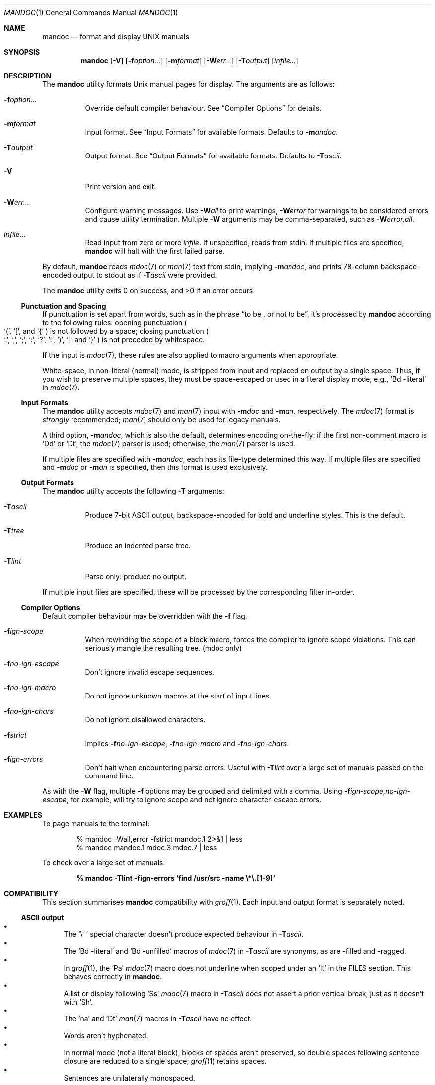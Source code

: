 .\"	$Id: mandoc.1,v 1.14 2009/08/22 23:17:40 schwarze Exp $
.\"
.\" Copyright (c) 2009 Kristaps Dzonsons <kristaps@kth.se>
.\"
.\" Permission to use, copy, modify, and distribute this software for any
.\" purpose with or without fee is hereby granted, provided that the above
.\" copyright notice and this permission notice appear in all copies.
.\"
.\" THE SOFTWARE IS PROVIDED "AS IS" AND THE AUTHOR DISCLAIMS ALL WARRANTIES
.\" WITH REGARD TO THIS SOFTWARE INCLUDING ALL IMPLIED WARRANTIES OF
.\" MERCHANTABILITY AND FITNESS. IN NO EVENT SHALL THE AUTHOR BE LIABLE FOR
.\" ANY SPECIAL, DIRECT, INDIRECT, OR CONSEQUENTIAL DAMAGES OR ANY DAMAGES
.\" WHATSOEVER RESULTING FROM LOSS OF USE, DATA OR PROFITS, WHETHER IN AN
.\" ACTION OF CONTRACT, NEGLIGENCE OR OTHER TORTIOUS ACTION, ARISING OUT OF
.\" OR IN CONNECTION WITH THE USE OR PERFORMANCE OF THIS SOFTWARE.
.\"
.Dd $Mdocdate: August 22 2009 $
.Dt MANDOC 1
.Os
.
.
.Sh NAME
.Nm mandoc
.Nd format and display UNIX manuals
.
.
.Sh SYNOPSIS
.Nm mandoc
.Op Fl V
.Op Fl f Ns Ar option...
.Op Fl m Ns Ar format
.Op Fl W Ns Ar err...
.Op Fl T Ns Ar output
.Op Ar infile...
.
.
.Sh DESCRIPTION
The
.Nm
utility formats
.Ux
manual pages for display.  The arguments are as follows:
.
.Bl -tag -width Ds
.It Fl f Ns Ar option...
Override default compiler behaviour.  See
.Sx Compiler Options
for details.
.
.It Fl m Ns Ar format
Input format.  See
.Sx Input Formats
for available formats.  Defaults to
.Fl m Ns Ar andoc .
.
.It Fl T Ns Ar output
Output format.  See
.Sx Output Formats
for available formats.  Defaults to
.Fl T Ns Ar ascii .
.
.It Fl V
Print version and exit.
.
.It Fl W Ns Ar err...
Configure warning messages.  Use
.Fl W Ns Ar all
to print warnings,
.Fl W Ns Ar error
for warnings to be considered errors and cause utility
termination.  Multiple
.Fl W
arguments may be comma-separated, such as
.Fl W Ns Ar error,all .
.
.It Ar infile...
Read input from zero or more
.Ar infile .
If unspecified, reads from stdin.  If multiple files are specified,
.Nm
will halt with the first failed parse.
.El
.
.Pp
By default,
.Nm
reads
.Xr mdoc 7
or
.Xr man 7
text from stdin, implying
.Fl m Ns Ar andoc ,
and prints 78-column backspace-encoded output to stdout as if
.Fl T Ns Ar ascii
were provided.
.
.Pp
.Ex -std mandoc
.
.
.Ss Punctuation and Spacing
If punctuation is set apart from words, such as in the phrase
.Dq to be \&, or not to be ,
it's processed by
.Nm
according to the following rules:  opening punctuation
.Po
.Sq \&( ,
.Sq \&[ ,
and
.Sq \&{
.Pc
is not followed by a space; closing punctuation
.Po
.Sq \&. ,
.Sq \&, ,
.Sq \&; ,
.Sq \&: ,
.Sq \&? ,
.Sq \&! ,
.Sq \&) ,
.Sq \&]
and
.Sq \&}
.Pc
is not preceded by whitespace.
.
.Pp
If the input is
.Xr mdoc 7 ,
these rules are also applied to macro arguments when appropriate.
.
.Pp
White-space, in non-literal (normal) mode, is stripped from input and
replaced on output by a single space.  Thus, if you wish to preserve multiple
spaces, they must be space-escaped or used in a literal display mode, e.g.,
.Sq \&Bd \-literal
in
.Xr mdoc 7 .
.
.
.Ss Input Formats
The
.Nm
utility accepts
.Xr mdoc 7
and
.Xr man 7
input with
.Fl m Ns Ar doc
and
.Fl m Ns Ar an ,
respectively.  The
.Xr mdoc 7
format is
.Em strongly
recommended;
.Xr man 7
should only be used for legacy manuals.
.
.Pp
A third option,
.Fl m Ns Ar andoc ,
which is also the default, determines encoding on-the-fly: if the first
non-comment macro is
.Sq \&Dd
or
.Sq \&Dt ,
the
.Xr mdoc 7
parser is used; otherwise, the
.Xr man 7
parser is used.
.
.Pp
If multiple
files are specified with
.Fl m Ns Ar andoc ,
each has its file-type determined this way.  If multiple files are
specified and
.Fl m Ns Ar doc
or
.Fl m Ns Ar an
is specified, then this format is used exclusively.
.
.
.Ss Output Formats
The
.Nm
utility accepts the following
.Fl T
arguments:
.
.Bl -tag -width Ds
.It Fl T Ns Ar ascii
Produce 7-bit ASCII output, backspace-encoded for bold and underline
styles.  This is the default.
.
.It Fl T Ns Ar tree
Produce an indented parse tree.
.
.It Fl T Ns Ar lint
Parse only: produce no output.
.El
.
.Pp
If multiple input files are specified, these will be processed by the
corresponding filter in-order.
.
.
.Ss Compiler Options
Default compiler behaviour may be overridden with the
.Fl f
flag.
.
.Bl -tag -width Ds
.It Fl f Ns Ar ign-scope
When rewinding the scope of a block macro, forces the compiler to ignore
scope violations.  This can seriously mangle the resulting tree.
.Pq mdoc only
.
.It Fl f Ns Ar no-ign-escape
Don't ignore invalid escape sequences.
.
.It Fl f Ns Ar no-ign-macro
Do not ignore unknown macros at the start of input lines.
.
.It Fl f Ns Ar no-ign-chars
Do not ignore disallowed characters.
.
.It Fl f Ns Ar strict
Implies
.Fl f Ns Ar no-ign-escape ,
.Fl f Ns Ar no-ign-macro
and
.Fl f Ns Ar no-ign-chars .
.
.It Fl f Ns Ar ign-errors
Don't halt when encountering parse errors.  Useful with
.Fl T Ns Ar lint
over a large set of manuals passed on the command line.
.El
.
.Pp
As with the
.Fl W
flag, multiple
.Fl f
options may be grouped and delimited with a comma.  Using
.Fl f Ns Ar ign-scope,no-ign-escape ,
for example, will try to ignore scope and not ignore character-escape
errors.
.
.
.Sh EXAMPLES
To page manuals to the terminal:
.
.Pp
.D1 % mandoc \-Wall,error \-fstrict mandoc.1 2>&1 | less
.D1 % mandoc mandoc.1 mdoc.3 mdoc.7 | less
.
.Pp
To check over a large set of manuals:
.
.Pp
.Dl % mandoc \-Tlint \-fign-errors `find /usr/src -name \e*\e.[1-9]`
.
.
.Sh COMPATIBILITY
This section summarises
.Nm
compatibility with
.Xr groff 1 .
Each input and output format is separately noted.
.
.
.Ss ASCII output
.Bl -bullet -compact
.It
The 
.Sq \e~
special character doesn't produce expected behaviour in 
.Fl T Ns Ar ascii .
.
.It
The 
.Sq \&Bd \-literal
and 
.Sq \&Bd \-unfilled
macros of
.Xr mdoc 7
in
.Fl T Ns Ar ascii
are synonyms, as are \-filled and \-ragged.
.
.It
In 
.Xr groff 1 ,
the
.Sq \&Pa
.Xr mdoc 7
macro does not underline when scoped under an
.Sq \&It
in the FILES section.  This behaves correctly in
.Nm .
.
.It
A list or display following
.Sq \&Ss
.Xr mdoc 7
macro in
.Fl T Ns Ar ascii
does not assert a prior vertical break, just as it doesn't with
.Sq \&Sh .
.
.It
The
.Sq \&na
and
.Sq \&Dt
.Xr man 7
macros in
.Fl T Ns Ar ascii
have no effect.
.
.It
Words aren't hyphenated.
.
.It
In normal mode (not a literal block), blocks of spaces aren't preserved,
so double spaces following sentence closure are reduced to a single space;
.Xr groff 1
retains spaces.
.
.It
Sentences are unilaterally monospaced.
.El
.\" SECTION
.Sh SEE ALSO
.Xr mandoc_char 7 ,
.Xr mdoc 7 ,
.Xr man 7
.\" SECTION
.Sh AUTHORS
The
.Nm
utility was written by
.An Kristaps Dzonsons Aq kristaps@kth.se .
